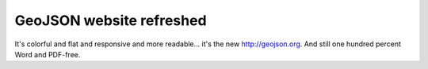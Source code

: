 GeoJSON website refreshed
=========================

It's colorful and flat and responsive and more readable... it's the new
http://geojson.org. And still one hundred percent Word and PDF-free.

.. author:: default
.. categories:: Programming
.. tags:: geojson
.. comments::
